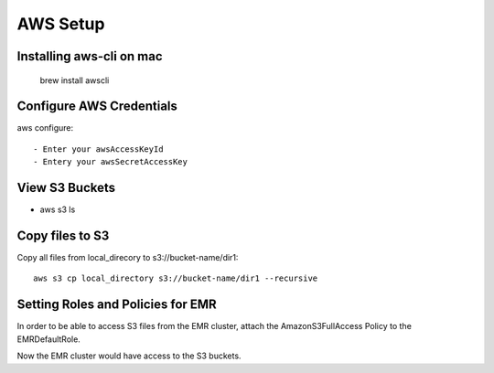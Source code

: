 AWS Setup
===========

Installing aws-cli on mac
------------------------

  brew install awscli


Configure AWS Credentials
-------------------------

aws configure::

  - Enter your awsAccessKeyId
  - Entery your awsSecretAccessKey
  

View S3 Buckets
---------------

- aws s3 ls

Copy files to S3
---------------------

Copy all files from local_direcory to s3://bucket-name/dir1::

  aws s3 cp local_directory s3://bucket-name/dir1 --recursive


Setting Roles and Policies for EMR
--------------------------------

In order to be able to access S3 files from the EMR cluster, attach the AmazonS3FullAccess Policy to the EMRDefaultRole.

Now the EMR cluster would have access to the S3 buckets.


